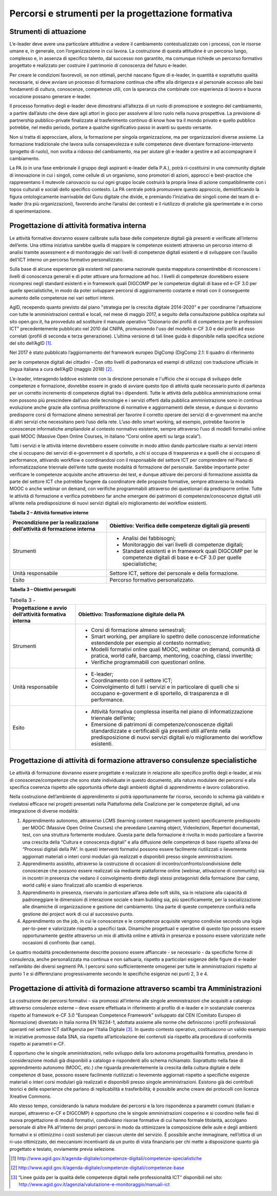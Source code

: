 Percorsi e strumenti per la progettazione formativa
-------------------------------------------------------

Strumenti di attuazione
~~~~~~~~~~~~~~~~~~~~~~~~~~~~~~~~

L’e-leader deve avere una particolare attitudine a vedere il cambiamento
contestualizzato con i processi, con le risorse umane e, in generale,
con l’organizzazione in cui lavora. La costruzione di questa attitudine
è un percorso lungo, complesso e, in assenza di specifico talento, dal
successo non garantito, ma comunque richiede un percorso formativo
progettato e realizzato per costruire il patrimonio di conoscenza del
futuro e-leader.

Per creare le condizioni favorevoli, se non ottimali, perché nascano
figure di e-leader, in quantità e soprattutto qualità necessarie, si
deve avviare un processo di formazione continua che offre alla dirigenza
e al personale accesso alle basi fondamenti di cultura, conoscenze,
competenze utili, con la speranza che combinate con esperienza di lavoro
e buona vocazione possano generare e-leader.

Il processo formativo degli e-leader deve dimostrarsi all’altezza di un
ruolo di promozione e sostegno del cambiamento, a partire dall’aiuto che
deve dare agli attori in gioco per assolvere al loro ruolo nella nuova
prospettiva. La previsione di partnership pubblico-private finalizzate
al trasferimento continuo di know how tra il mondo privato e quello
pubblico potrebbe, nel medio periodo, portare a qualche significativo
passo in avanti su questo versante.

Non si tratta di approcciare, allora, la formazione per singola
organizzazione, ma per organizzazioni diverse assieme. La formazione
tradizionale che lavora sulla consapevolezza e sulle competenze deve
diventare formazione-intervento (progetto di ruolo), non svolta a
ridosso del cambiamento, ma per aiutare gli e-leader a gestire e ad
accompagnare il cambiamento.

La PA (o in una fase embrionale il gruppo degli aspiranti e-leader della
P.A.), potrà ri-costituirsi in una community digitale di innovazione in
cui i singoli, come cellule di un organismo, sono promotori di azioni,
approcci e best-practice che rappresentano il mutevole canovaccio su cui
ogni gruppo locale costruirà la propria linea di azione compatibilmente
con i topos culturali e sociali dello specifico contesto. La PA centrale
potrà promuovere questo approccio, demistificando la figura
ontologicamente inarrivabile del Guru digitale che divide, e premiando
l’iniziativa dei singoli come dei team di e-leader (tra più
organizzazioni), favorendo anche l’analisi dei contesti e il riutilizzo
di pratiche già sperimentate e in corso di sperimentazione.

Progettazione di attività formativa interna
~~~~~~~~~~~~~~~~~~~~~~~~~~~~~~~~~~~~~~~~~~~~~~~~~~~~~~~~

Le attività formative dovranno essere calibrate sulla base delle
competenze digitali già presenti e verificate all’interno dell’ente. Una
ottima iniziativa sarebbe quella di mappare le competenze esistenti
attraverso un percorso interno di analisi tramite assessment e di
monitoraggio dei vari livelli di competenze digitali esistenti e di
sviluppare con l’ausilio dell’ICT interno un percorso formativo
personalizzato.

Sulla base di alcune esperienze già esistenti nel panorama nazionale
questa mappatura consentirebbe di riconoscere i livelli di conoscenza
generali e di poter attivare una formazione ad hoc. I livelli di
competenze dovrebbero essere ricompresi negli standard esistenti e in
framework quali DIGCOMP per le competenze digitali di base ed e-CF 3.0
per quelle specialistiche, in modo da poter sviluppare percorsi di
aggiornamento costante e mirati con il conseguente aumento delle
competenze nei vari settori interni.

AgID, recependo quanto previsto dal piano "strategia per la crescita
digitale 2014-2020" e per coordinarne l'attuazione con tutte le
amministrazioni centrali e locali, nel mese di maggio 2017, a seguito
della consultazione pubblica ospitata sul sito open.gov.it, ha
provveduto ad sostituire il manuale operativo "Dizionario dei profili di
competenza per le professioni ICT" precedentemente pubblicato nel 2010
dal CNIPA, promuovendo l'uso del modello e-CF 3.0 e dei profili ad esso
correlati (profili di seconda e terza generazione). L’ultima versione di
tali linee guida è disponibile nella specifica sezione del sito
dell’AgID [1]_.

Nel 2017 è stato pubblicato l’aggiornamento del framework europeo
DigComp (DigComp 2.1: Il quadro di riferimento

per le competenze digitali dei cittadini - Con otto livelli di
padronanza ed esempi di utilizzo) con traduzione ufficiale in lingua
italiana a cura dell’AgID (maggio 2018) [2]_.

L’e-leader, interagendo laddove esistente con la direzione personale e
l'ufficio che si occupa di sviluppo delle competenze e formazione,
dovrebbe essere in grado di avviare questo tipo di attività quale
necessario punto di partenza per un corretto incremento di competenze
digitali tra i dipendenti. Tutte le attività della pubblica
amministrazione ormai non possono più prescindere dall’uso delle
tecnologie e i servizi offerti dalla pubblica amministrazione sono in
continua evoluzione anche grazie alla continua proliferazione di
normative e aggiornamenti delle stesse, e dunque si dovranno predisporre
corsi di formazione almeno semestrali per favorire il corretto operare
dei servizi di e-government ma anche di altri servizi che necessitano
però l’uso della rete. L’uso dello smart working, ad esempio, potrebbe
favorire le conoscenze informatiche ampliandole al contesto normativo
esistente, sempre attraverso l’uso di modelli formativi online quali
MOOC (Massive Open Online Courses, in italiano “Corsi online aperti su
larga scala”).

Tutti i servizi e le attività interne dovrebbero essere coinvolte in
modo attivo dando particolare risalto ai servizi interni che si occupano
dei servizi di e-government e di sportello, a chi si occupa di
trasparenza e a quelli che si occupano di performance, attivando
workflow e coordinandosi con il responsabile del settore ICT per
comprendere nel Piano di informatizzazione triennale dell’ente tutte
queste modalità di formazione del personale. Sarebbe importante poter
verificare le competenze acquisite anche attraverso dei test, e dunque
attivare dei percorsi di formazione assistita da parte del settore ICT
che potrebbe fungere da coordinatore delle proposte formative, sempre
attraverso la modalità MOOC o anche webinar on demand, con verifiche
programmabili attraverso dei questionari da predisporre online. Tutte le
attività di formazione e verifica potrebbero far anche emergere dei
patrimoni di competenze/conoscenze digitali utili all’ente nella
predisposizione di nuovi servizi digitali e/o miglioramento dei workflow
esistenti.

**Tabella 2 – Attività formative interne**

+-----------------------------------+-----------------------------------+
| Precondizione per la              | Obiettivo: Verifica delle         |
| realizzazione dell’attività di    | competenze digitali già presenti  |
| formazione interna                |                                   |
+===================================+===================================+
| Strumenti                         | -  Analisi dei fabbisogni;        |
|                                   |                                   |
|                                   | -  Monitoraggio dei vari livelli  |
|                                   |    di competenze digitali;        |
|                                   |                                   |
|                                   | -  Standard esistenti e in        |
|                                   |    framework quali DIGCOMP per le |
|                                   |    competenze digitali di base e  |
|                                   |    e-CF 3.0 per quelle            |
|                                   |    specialistiche;                |
+-----------------------------------+-----------------------------------+
| Unità responsabile                | Settore ICT, settore del          |
|                                   | personale e della formazione.     |
+-----------------------------------+-----------------------------------+
| Esito                             | Percorso formativo                |
|                                   | personalizzato.                   |
+-----------------------------------+-----------------------------------+

**Tabella 3 – Obiettivi perseguiti**

.. table:: Tabella 3 -

   +-----------------------------------+-----------------------------------+
   | Progettazione e avvio             | Obiettivo: Trasformazione         |
   | dell’attività formativa interna   | digitale della PA                 |
   +===================================+===================================+
   | Strumenti                         | -  Corsi di formazione almeno     |
   |                                   |    semestrali;                    |
   |                                   |                                   |
   |                                   | -  Smart working, per ampliare lo |
   |                                   |    spettro delle conoscenze       |
   |                                   |    informatiche estendendole per  |
   |                                   |    esempio al contesto normativo; |
   |                                   |                                   |
   |                                   | -  Modelli formativi online quali |
   |                                   |    MOOC, webinar on demand,       |
   |                                   |    comunità di pratica, world     |
   |                                   |    café, barcamp, mentoring,      |
   |                                   |    coaching, classi invertite;    |
   |                                   |                                   |
   |                                   | -  Verifiche programmabili con    |
   |                                   |    questionari online.            |
   +-----------------------------------+-----------------------------------+
   | Unità responsabile                | -  E-leader;                      |
   |                                   |                                   |
   |                                   | -  Coordinamento con il settore   |
   |                                   |    ICT;                           |
   |                                   |                                   |
   |                                   | -  Coinvolgimento di tutti i      |
   |                                   |    servizi e in particolare di    |
   |                                   |    quelli che si occupano         |
   |                                   |    e-goverment e di sportello, di |
   |                                   |    trasparenza e di performance.  |
   +-----------------------------------+-----------------------------------+
   | Esito                             | -  Attività formativa complessa   |
   |                                   |    inserita nel piano di          |
   |                                   |    informatizzazione triennale    |
   |                                   |    dell’ente;                     |
   |                                   |                                   |
   |                                   | -  Emersione di patrimoni di      |
   |                                   |    competenze/conoscenze digitali |
   |                                   |    standardizzate e certificabili |
   |                                   |    già presenti utili all’ente    |
   |                                   |    nella predisposizione di nuovi |
   |                                   |    servizi digitali e/o           |
   |                                   |    miglioramento dei workflow     |
   |                                   |    esistenti.                     |
   +-----------------------------------+-----------------------------------+

Progettazione di attività di formazione attraverso consulenze specialistiche
~~~~~~~~~~~~~~~~~~~~~~~~~~~~~~~~~~~~~~~~~~~~~~~~~~~~~~~~~~~~~~~~~~~~~~~~~~~~~~~~~~~

Le attività di formazione dovranno essere progettate e realizzate in
relazione allo specifico profilo degli e-leader, al mix di
conoscenze/competenze che sono state individuate in questo documento,
alla natura modulare dei percorsi e alla specifica coerenza rispetto
alle opportunità offerte dagli ambienti digitali di apprendimento e
lavoro collaborativo.

Nella costruzione dell’ambiente di apprendimento si potrà opportunamente
far ricorso, secondo lo schema già validato e rivelatosi efficace nei
progetti presentati nella Piattaforma della Coalizione per le competenze
digitali, ad una integrazione di diverse modalità:

1. Apprendimento autonomo, attraverso LCMS (learning content management
   system) specificamente predisposto per MOOC (Massive Open Online
   Courses) che prevedano Learning object, Videolezioni, Repertori
   documentali, test, con una struttura fortemente modulare. Questa
   parte della formazione è rivolta in modo particolare a favorire una
   crescita della “Cultura e conoscenza digitali” e alla diffusione
   delle competenze di base rispetto all’area dei “Processi digitali
   della PA”. In questi interventi formativi possono essere facilmente
   riutilizzati o lievemente aggiornati materiali o interi corsi
   modulari già realizzati e disponibili presso singole amministrazioni.

2. Apprendimento assistito, attraverso la costruzione di occasioni di
   incontro/confronto/condivisione delle conoscenze che possono essere
   realizzati sia mediante piattaforme online (webinar, attivazione di
   community) sia in incontri in presenza che vedano il coinvolgimento
   diretto degli stessi protagonisti della formazione (bar camp, world
   cafè) e siano finalizzati allo scambio di esperienze.

3. Apprendimento in presenza, riservato in particolare all’area delle
   soft skills, sia in relazione alla capacità di padroneggiare le
   dimensioni di interazione sociale e team building sia, più
   specificamente, per la socializzazione alle dinamiche di
   organizzazione e gestione del cambiamento. Una parte di queste
   competenze confluirà nella gestione dei project work di cui al
   successivo punto.

4. Apprendimento on the job, in cui le conoscenze e le competenze
   acquisite vengono condivise secondo una logia per-to-peer e
   valorizzate rispetto a specifici task. Dinamiche progettuali e
   operative di questo tipo possono essere opportunamente gestite
   attraverso un mix di attività online e attività in presenza e possono
   essere valorizzate nelle occasioni di confronto (bar camp).

Le quattro modalità precedentemente descritte possono essere affiancate
- se necessario - da specifiche forme di consulenza, anche
personalizzata ma continua e non saltuaria, rispetto a particolari
esigenze delle figure di e-leader nell’ambito dei diversi segmenti PA. I
percorsi sono sufficientemente omogenei per tutte le amministrazioni
rispetto al punto 1 e si differenziano progressivamente secondo le
specifiche esigenze nei punti 2, 3 e 4.

Progettazione di attività di formazione attraverso scambi tra Amministrazioni
~~~~~~~~~~~~~~~~~~~~~~~~~~~~~~~~~~~~~~~~~~~~~~~~~~~~~~~~~~~~~~~~~~~~~~~~~~~~~~~~~~~~~~~~

La costruzione dei percorsi formativi – sia promossi all’interno alle
singole amministrazioni che acquisiti a catalogo attraverso consulenze
esterne – deve essere effettuata in riferimento al profilo di e-leader e
in sostanziale coerenza rispetto al framework e-CF 3.0 “European
Competence Framework” sviluppato dal CEN (Comitato Europeo di
Normazione) diventato in Italia norma EN 16234-1, adottata assieme alle
norme che definiscono i profili professionali operanti nel settore ICT
dall’Agenzia per l’Italia Digitale [3]_. In questo contesto operativo,
costituiscono un valido esempio le iniziative promosse dalla SNA, sia
rispetto all’articolazione dei contenuti sia rispetto alla procedura di
conformità rispetto ai parametri e-CF.

È opportuno che le singole amministrazioni, nello sviluppo della loro
autonoma progettualità formativa, prendano in considerazione moduli già
disponibili a catalogo e rispondenti allo schema richiamato. Soprattutto
nella fase di apprendimento autonomo (MOOC, etc.) che riguarda
prevalentemente la crescita della cultura digitale e delle competenze di
base, possono essere facilmente riutilizzati o lievemente aggiornati
rispetto a specifiche esigenze materiali o interi corsi modulari già
realizzati e disponibili presso singole amministrazioni. Esistono già
dei contributi teorici e delle esperienze che parlano di replicabilità e
trasferibilità; è possibile anche creare dei protocolli con licenza
Xreative Commons.

Allo stesso tempo, considerando la natura modulare dei percorsi e la
loro rispondenza a parametri comuni (italiani e europei, attraverso e-CF
e DIGCOMP) è opportuno che le singole amministrazioni cooperino e si
coordino nelle fasi di nuova progettazione di moduli formativi,
condividano risorse formative di cui hanno formale titolarità, accolgano
personale di altre PA all’interno dei propri percorsi in modo da
ottimizzare la composizione delle aule e degli ambienti formativi e si
ottimizzino i costi sostenuti per ciascun utente del servizio. È
possibile anche immaginare, nell’ottica di un ri-uso ottimizzato, dei
meccanismi incentivanti da un punto di vista finanziario per chi mette a
disposizione quanto già progettato e testato, ovviamente previa
selezione.

.. [1]
   `http://www.agid.gov.it/agenda-digitale/competenze-digitali/competenze-specialistiche <http://www.agid.gov.it/agenda-digitale/competenze-digitali/competenze-specialistiche>`__

.. [2]
   `http://www.agid.gov.it/agenda-digitale/competenze-digitali/competenze-base <http://www.agid.gov.it/agenda-digitale/competenze-digitali/competenze-base>`__

.. [3]
   “Linee guida per la qualità delle competenze digitali nelle
   professionalità ICT” disponibili nel sito:
   http://www.agid.gov.it/agenzia/valutazione-e-monitoraggio/manuali-ict
